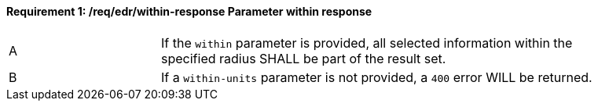 [[req_edr_within-response]]
==== *Requirement {counter:req-id}: /req/edr/within-response* Parameter within response
[width="90%",cols="2,6a"]
|===
^|A |If the `within` parameter is provided, all selected information within the specified radius SHALL be part of the result set.
^|B |If a `within-units` parameter is not provided, a `400` error WILL be returned.
|===
